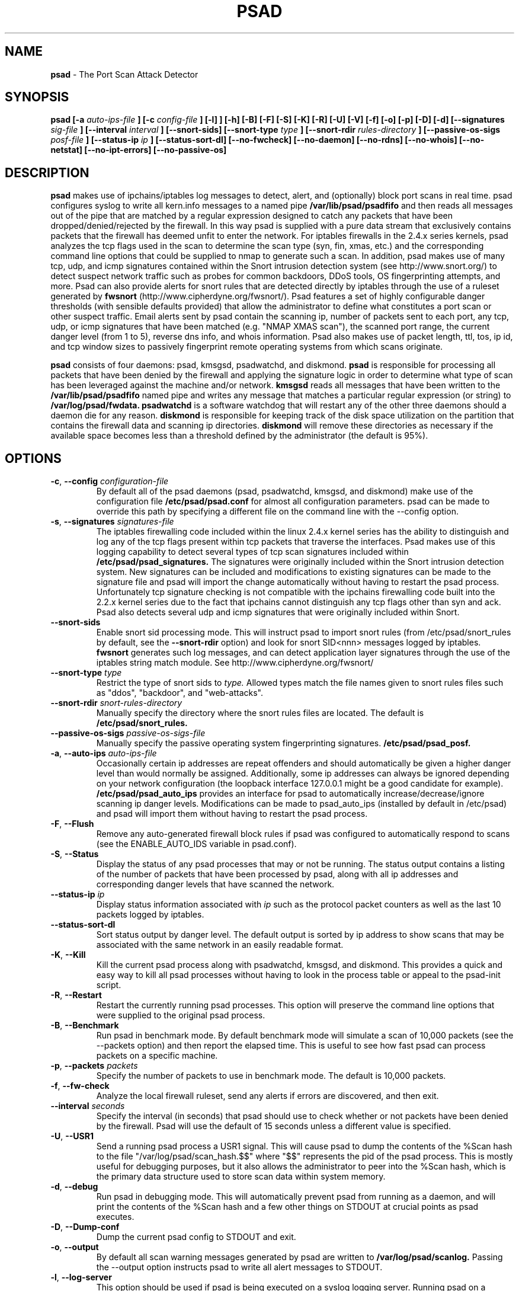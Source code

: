 .\" Process this file with
.\" groff -man -Tascii foo.1
.\"
.TH PSAD 8 "September, 2002" Linux
.SH NAME
.B psad
\- The Port Scan Attack Detector
.SH SYNOPSIS
.B psad [-a
.I auto-ips-file
.B ] [-c
.I config-file
.B ] [-l]
.B ] [-h] [-B] [-F] [-S] [-K] [-R] [-U] [-V] [-f] [-o] [-p] [-D] [-d] [--signatures
.I sig-file
.B ] [--interval
.I interval
.B ] [--snort-sids] [--snort-type
.I type
.B ] [--snort-rdir
.I rules-directory
.B ] [--passive-os-sigs
.I posf-file
.B ] [--status-ip
.I ip
.B ] [--status-sort-dl] [--no-fwcheck] [--no-daemon] [--no-rdns]
.B [--no-whois] [--no-netstat] [--no-ipt-errors]
.B [--no-passive-os]
.SH DESCRIPTION
.B psad
makes use of ipchains/iptables log messages to detect, alert, and
(optionally) block port scans in real time.  psad configures syslog to
write all kern.info messages to a named pipe
.B /var/lib/psad/psadfifo
and then reads all messages out of the pipe that are matched by a regular
expression designed to catch any packets that have been
dropped/denied/rejected by the firewall.  In this way psad is supplied
with a pure data stream that exclusively contains packets that the
firewall has deemed unfit to enter the network.  For iptables
firewalls in the 2.4.x series kernels, psad analyzes the tcp flags
used in the scan to determine the scan type (syn, fin, xmas, etc.)
and the corresponding command line options that could be supplied to
nmap to generate such a scan.  In addition, psad makes use of many tcp, udp,
and icmp signatures contained within the Snort intrusion detection
system (see http://www.snort.org/) to detect suspect network traffic such
as probes for common backdoors, DDoS tools, OS fingerprinting attempts,
and more.  Psad can also provide alerts for snort rules that are detected
directly by iptables through the use of a ruleset generated by
.B fwsnort
(http://www.cipherdyne.org/fwsnort/).  Psad features a set of highly
configurable danger thresholds (with sensible defaults provided) that allow
the administrator to define what constitutes a port scan or other suspect
traffic.  Email alerts sent by psad contain the scanning ip, number of
packets sent to each port, any tcp, udp, or icmp signatures that have been
matched (e.g. "NMAP XMAS scan"), the scanned port range, the current danger
level (from 1 to 5), reverse dns info, and whois information.  Psad also
makes use of packet length, ttl, tos, ip id, and tcp window sizes
to passively fingerprint remote operating systems from which scans originate.

.B psad
consists of four daemons: psad, kmsgsd, psadwatchd, and diskmond.
.B psad
is responsible for processing all packets that have been denied by the
firewall and applying the signature logic in order to determine what type
of scan has been leveraged against the machine and/or network.
.B kmsgsd
reads all messages that have been written to the
.B /var/lib/psad/psadfifo
named pipe and writes any message that matches a particular regular
expression (or string) to
.B /var/log/psad/fwdata.
.B psadwatchd
is a software watchdog that will restart any of the other three daemons should
a daemon die for any reason.
.B diskmond
is responsible for keeping track of the disk space utilization on the partition
that contains the firewall data and scanning ip directories.
.B diskmond
will remove these directories as necessary if the available space becomes
less than a threshold defined by the administrator (the default is 95%).
.SH OPTIONS
.PP
.PD 0
.TP

.BI \-c "\fR,\fP " \-\^\-config "  configuration-file"
By default all of the psad daemons (psad, psadwatchd, kmsgsd,
and diskmond) make use of the configuration file 
.B /etc/psad/psad.conf
for almost all configuration parameters.  psad can be made to
override this path by specifying a different file on the command
line with the --config option.
.TP

.BI \-s "\fR,\fP " \-\^\-signatures "  signatures-file"
The iptables firewalling code included within the linux 2.4.x kernel
series has the ability to distinguish and log any of the tcp flags
present within tcp packets that traverse the interfaces.  Psad makes
use of this logging capability to detect several types of tcp scan
signatures included within
.B /etc/psad/psad_signatures.
The signatures were
originally included within the Snort intrusion detection
system.  New signatures can be included and modifications to existing
signatures can be made to the signature file and psad will import
the change automatically without having to restart the psad process.
Unfortunately tcp signature checking is not compatible with the
ipchains firewalling code built into the 2.2.x kernel series due
to the fact that ipchains cannot distinguish any tcp flags other
than syn and ack.  Psad also detects several udp and icmp signatures
that were originally included within Snort.
.TP

.BR \-\^\-snort-sids
Enable snort sid processing mode.  This will instruct psad to import
snort rules (from /etc/psad/snort_rules by default, see the
.B --snort-rdir
option) and look for snort SID<nnn> messages logged by iptables.
.B fwsnort
generates such log messages, and can detect application layer signatures
through the use of the iptables string match module.  See
http://www.cipherdyne.org/fwsnort/
.TP

.BI \-\^\-snort-type "  type"
Restrict the type of snort sids to
.I type.
Allowed types match the file names given to snort rules files such as
"ddos", "backdoor", and "web-attacks".
.TP

.BI \-\^\-snort-rdir "  snort-rules-directory"
Manually specify the directory where the snort rules files are located.
The default is
.B /etc/psad/snort_rules.
.TP

.BI \-\^\-passive-os-sigs "  passive-os-sigs-file"
Manually specify the passive operating system fingerprinting signatures.
.B /etc/psad/psad_posf.
.TP

.BI \-a "\fR,\fP " \-\^\-auto-ips "  auto-ips-file"
Occasionally certain ip addresses are repeat offenders and
should automatically be given a higher danger level than
would normally be assigned.  Additionally, some ip addresses
can always be ignored depending on your network configuration
(the loopback interface 127.0.0.1 might be a good candidate
for example).
.B /etc/psad/psad_auto_ips
provides an interface for psad to automatically
increase/decrease/ignore scanning ip danger levels.  Modifications
can be made to psad_auto_ips (installed by default in /etc/psad)
and psad will import them without having to restart the psad process.
.TP

.BR \-F ", " \-\^\-Flush
Remove any auto-generated firewall block rules if psad was configured
to automatically respond to scans (see the ENABLE_AUTO_IDS variable
in psad.conf).
.TP

.BR \-S ", " \-\^\-Status
Display the status of any psad processes that may or not be running.
The status output contains a listing of the number of packets that
have been processed by psad, along with all ip addresses and
corresponding danger levels that have scanned the network.
.TP

.BI \-\^\-status-ip "  ip"
Display status information associated with
.I ip
such as the protocol packet counters as well as the last 10 packets
logged by iptables.
.TP

.BR \-\^\-status-sort-dl
Sort status output by danger level.  The default output is sorted
by ip address to show scans that may be associated with the same
network in an easily readable format.
.TP

.BR \-K ", " \-\^\-Kill
Kill the current psad process along with psadwatchd, kmsgsd,
and diskmond.  This provides a quick and easy way to kill
all psad processes without having to look in the process table or
appeal to the psad-init script.
.TP

.BR \-R ", " \-\^\-Restart
Restart the currently running psad processes.  This option will
preserve the command line options that were supplied to the original
psad process.
.TP

.BR \-B ", " \-\^\-Benchmark
Run psad in benchmark mode.  By default benchmark mode will simulate
a scan of 10,000 packets (see the --packets option) and then report
the elapsed time.  This is useful to see how fast psad can process
packets on a specific machine.
.TP

.BI \-p "\fR,\fP " \-\^\-packets "  packets"
Specify the number of packets to use in benchmark mode.  The
default is 10,000 packets.
.TP

.BR \-f ", " \-\^\-fw-check
Analyze the local firewall ruleset, send any alerts if errors are
discovered, and then exit.
.TP

.BI \-\^\-interval "  seconds"
Specify the interval (in seconds) that psad should use to
check whether or not packets have been denied by the
firewall.  Psad will use the default of 15 seconds unless a
different value is specified.
.TP

.BR \-U ", " \-\^\-USR1
Send a running psad process a USR1 signal.  This will cause psad to
dump the contents of the %Scan hash to the file "/var/log/psad/scan_hash.$$"
where "$$" represents the pid of the psad process.  This is mostly
useful for debugging purposes, but it also allows the administrator to
peer into the %Scan hash, which is the primary data structure used to
store scan data within system memory.
.TP

.BR \-d ", " \-\^\-debug
Run psad in debugging mode.  This will automatically prevent
psad from running as a daemon, and will print the contents
of the %Scan hash and a few other things on STDOUT at crucial
points as psad executes.
.TP

.BR \-D ", " \-\^\-Dump-conf
Dump the current psad config to STDOUT and exit.
.TP

.BR \-o ", " \-\^\-output
By default all scan warning messages generated by psad are
written to
.B /var/log/psad/scanlog.
Passing the --output option instructs psad to write all alert
messages to STDOUT.
.TP

.BR \-l ", " \-\^\-log-server
This option should be used if psad is being executed on a syslog
logging server.  Running psad on a logging server requires that
check_firewall_rules() and auto_psad_response() not be executed
since the firewall is probably not being run locally.
.TP

.BR \-V ", " \-\^\-Version
Print the psad version and exit.
.TP

.BR \-\^\-no-daemon
Do not run psad as a daemon.  This option is most useful
if used in conjunction with --output so that scan warning messages
can be viewed on STDOUT instead of being written to
.B /var/log/psad/scanlog.
.TP

.BR \-\^\-no-ipt-error
Occasionally iptables messages written by syslog to
.B /var/lib/psad/psadfifo
or to
.B /var/log/messages
do not conform to the normal firewall logging format if the kernel
ring buffer used by klogd becomes full.  psad will write these message to
.B /var/log/psad/fwerrorlog
by default.  Passing the --no-ipt-error option will make psad ignore
all such erroneous firewall messages.
.TP

.BR \-\^\-no-whois
By default psad will issue a whois query against any ip from which
a scan has originated, but this can be disabled with the --no-whois
command line argument.
.TP

.BR \-\^\-no-fwcheck
psad performs a rudimentary check of the firewall ruleset that
exists on the machine on which psad is deployed to determine
whether or not the firewall has a compatible configuration.
Passing the --no-fwcheck or --log-server options will
disable this check.
.TP

.BR \-\^\-no-passive-os
By default psad will attempt to passively (i.e. without sending
any packets) fingerprint the remote operating system from which
a scan originates.  Passing the --no-passive-os option will
disable this feature.
.TP

.BR \-\^\-no-rdns
Psad normally attempts to find the name associated with a
scanning ip address, but this feature can be disabled with
the --no-rdns command line argument.
.TP

.BR \-\^\-no-netstat
By default for iptables firewalls psad will determine whether
or not your machine is listening on a port for which a tcp
signature has been matched.  Specifying --no-netstat
disables this feature.
.TP

.BR \-h ", " \-\^\-help
Print a page of usage information for psad and exit.

.SH FILES
.B /etc/psad/psad_signatures
.RS
Contains the signatures psad uses to recognize nasty traffic.  The
signatures are written in a manner similar to the *lib signature
files used in the Snort IDS.
.RE

.B /etc/psad/snort_rules/*.rules
.RS
Snort rules files that are consulted if the --snort-sids commmand
line argument is given.
.RE

.B /etc/psad/psad_auto_ips
.RS
Contains a listing of any ip addresses that should be assigned
a danger level based on any traffic that is denied/rejected by the
firewall.  The syntax is "<ip address> <danger level>" where
<danger level> is an integer from 0 to 5, with 0 meaning to ignore
all traffic from <ip address>, and 5 is to assign the highest danger
level to <ip address>.
.RE

.B /etc/psad/psad_posf
.RS
Contains a listing of all passive operating system fingerprinting
signatures.  These signatures include packet lengths, ttl, tos,
ip id, and tcp window size values that are specific to various
operating systems.
.RE

.B /etc/psad/psad.conf
.RS
The psad configuration file which contains all configuration variables
mentioned in the section below.

.SH PSAD CONFIGURATION VARIABLES
This section describes what each of the more important psad configuration
variables do and how they can be tuned to meet your needs.  These variables
are located in the psad configuration file
.B /etc/psad/psad.conf
and are assigned sensible defaults for most network architectures during
the install process.

.PP
.PD
.TP

.BR EMAIL_ADDRESSES
Contains a comma-separated list of email addresses to which email alerts
will be sent.  The default is "root@localhost".
.TP

.BR ENABLE_PERSISTENCE
If "Y", psad will keep all scans in memory and not let them timeout.
This can help discover stealthy scans where an attacker tries to slip beneath
IDS thresholds by only scanning a few ports over a long period of time.
ENABLE_PERSISTENCE is set to "Y" by default.
.TP

.BR SCAN_TIMEOUT
If ENABLE_PERSISTENCE is "N" then psad will use the value set by SCAN_TIMEOUT
to remove packets from the scan threshold calculation.  The default is 3600
seconds (1 hour).
.TP

.BR DANGER_LEVEL{1,2,3,4,5}
psad uses a scoring system to keep track of the severity a scans reaches
(represented as a "danger level") over time.  The DANGER_LEVEL{n} variables
define the number of packets that must be dropped by the firewall before psad
will assign the respective danger level to the scan.  A scan may also be
assigned a danger level if the scan matches a particular signature contained
in the
.B psad_signatures
file.  There are five
possible danger levels with one being the lowest and five the highest.
Note there are several factors that can influence how danger levels are
calculated: whether or not a scan matches a signature listed in
.B psad_signatures,
the value of PORT_RANGE_SCAN_THRESHOLD (see below), whether or not a scan comes
from an ip that is listed in the
.B psad_auto_ips
file, and finally whether or not scans are allowed to timeout
as determined by SCAN_TIMEOUT above.  If a signature is matched or the scanning
ip is listed in
.B psad_auto_ips,
then the corresponding danger level is automatically assigned to the scan.
.TP

.BR PORT_RANGE_SCAN_THRESHOLD
Defines the minimum difference between the lowest port and the highest port
scanned before an alert is sent (the default is 1 which means that at least
two ports must be scanned to generate an alert).  For example, suppose an ip
repeatedly scans a single port for which there is no special signature in
.B psad_signatures.
Then if PORT_RANGE_SCAN_THRESHOLD=1, psad will never send
an alert for this "scan" no matter how many packets are sent to the port (i.e.
no matter what the value of DANGER_LEVEL1 is).  The reason for the default of
1 is that a "scan" usually means that at least two ports are probed, but if
you want psad to be extra paranoid you can set PORT_RANGE_SCAN_THRESHOLD=0
to alert on scans to single ports (as long as the number of packets also
exceeds DANGER_LEVEL1).
.TP

.BR SHOW_ALL_SIGNATURES
If "Y", psad will display all signatures detected from a single scanning
ip since a scan was first detected instead of just displaying newly-detected
signatures.  SHOW_ALL_SIGNATURES is set to "N" by default.  All signatures are
listed in the file
.B psad_signatures.
.TP

.BR FW_MSG_SEARCH
Defines the string kmsgsd will search for in iptables log messages that are
written to /var/lib/psad/psadfifo.  This string is specified with --log-prefix
in the iptables ruleset, and the default is "DROP".
.TP

.BR SNORT_SID_STR
Used only if the --snort-sids option is specified on the psad command line.
Defines the string kmsgsd will search for in iptables log messages that are
generated by iptables rules designed to detect snort rules.  The default is
"SID".  See
.B fwsnort
(http://www.cipherdyne.org/fwsnort/).
.TP

.BR ENABLE_DSHIELD_ALERTS
Enable dshield alerting mode.  This will send a parsed version of iptables log
messages to dshield.org which is a (free) distributed intrusion detection service.
For more information, see http://www.dshield.org.
.TP

.BR IGNORE_CONNTRACK_BUG_PKTS
If "Y", all tcp packets that have the ACK or RST flag bits set will be ignored
by psad since usually we see such packets being blocked as a result of the
iptables connection tracking bug.  Note there are no signatures that make use
of the RST flag and very few that use ACK flag.
.TP

.BR ALERT_ALL
If "Y", send email for all new bad packets instead of just when a danger
level increases.  ALERT_ALL is set to "Y" by default.
.TP

.BR PSAD_EMAIL_LIMIT
Defines the maximum number of emails that will be sent for a single scanning
ip (default is 50).  This variable gives you some protection from psad
sending countless alerts if an ip scans your machine constantly.  psad
will send a special alert if an ip has exceeded the email limit.  If
PSAD_EMAIL_LIMIT is set to zero, then psad will ignore the limit and send
alert emails indefinitely for any scanning ip.
.TP

.BR EMAIL_ALERT_DANGER_LEVEL
Defines the danger level a scan must reach before any alert is sent.
EMAIL_ALERT_DANGER_LEVEL is set to 1 by default.
.TP

.BR ENABLE_AUTO_IDS
.B psad
has the capability of dynamically blocking all traffic from an ip that
has reached a (configurable) danger level through modification of tcpwrapper,
ipchains, or iptables rulesets.
.B IMPORTANT:
This feature is disabled by default since it is possible for an attacker
to spoof packets from a well known (web)site in an effort to make it
look as though the site is scanning your machine, and then psad will
consequently block all access to it.  Also, psad works by parsing firewall
messages for packets the firewall has already dropped, so the "scans" are
unsuccessful anyway.  However, some administrators prefer to take this risk
anyway reasoning that they can always review which sites are being blocked
and manually remove the block if necessary (see the
.B --Flush
option).  Your mileage will vary.
.TP

.BR AUTO_IDS_DANGER_LEVEL
Defines the danger level a scan must reach before psad will automatically
block the ip (ENABLE_AUTO_IDS must be set to "Y").

.SH EXAMPLES
The following examples illustrate the command line arguments that could
be supplied to psad in a few situations:

Signature checking and automatic ip danger level assignment (best for
most situations) is enabled by default without having to specify any
command line arguments:

.B # psad

Enable psad to look for snort sid's in iptables log messages:

.B # psad --snort-sids

The
.B psad.conf,
.B psad_signatures,
and
.B psad_auto_ips
files are normally
located within the /etc/psad/ directory, but the paths to each of these
files can be changed:

.B # psad -c <config file> -s <signatures file> -a <auto ips file>

Disable the firewall check and the local port lookup subroutines; most useful
if psad is deployed on a syslog logging server:

.B # psad --log-server --no-netstat

Disable reverse dns and whois lookups of scanning ip addresses; most useful
if speed of psad is the main concern:

.B # psad --no-rdns --no-whois

.SH DEPENDENCIES
.B psad
requires that ipchains/iptables is configured with a "drop/deny/reject
and log" policy for any traffic that is not explicitly allowed through.
This is consistent with a secure network configuration since all traffic
that has not been explicitly allowed should be blocked by the firewall
ruleset.  By default, psad attempts to determine whether or not the
firewall has been configured in this way.  This feature can be disabled with
the --no-fwcheck or --log-server options.  The --log-server option
is useful if psad is running on a syslog logging server that is separate
from the firewall.  For more information on compatible ipchains/iptables
rulesets, see the
.B FW_EXAMPLE_RULES
file that is bundled with the psad source distribution.

.B psad
also requires that syslog be configured to write all kern.info messages to
the named pipe
\fB/var/log/psadfifo\fR.  A simple
.IP
.B echo -e 'kern.info\\\\t|/var/run/psadfifo' >> /etc/syslog.conf
.PP
will do.  Remember also to restart \fBsyslog\fR after the changes to
this file.

.SH DIAGNOSTICS
The --debug option can be used to display crucial information
about the psad data structures on STDOUT as a scan generates firewall
log messages.  --debug disables daemon mode execution.

Another more effective way to peer into the runtime execution of psad
is to send (as root) a USR1 signal to the psad process which will
cause psad to dump the contents of the %Scan hash to
.B /var/log/psad/scan_hash.$$
where
.B $$
represents the pid of the psad process.

.SH "SEE ALSO"
.BR ipchains (8),
.BR iptables (8),
.BR snort (8),
.BR nmap (1)

.SH AUTHOR
Michael Rash <mbr@cipherdyne.org>

.SH BUGS
Send bug reports to mbr@cipherdyne.org.  Suggestions and/or comments are
always welcome as well.

-If $ENABLE_PERSISTENCE="Y", the scan data structures can become
large over time and consume lots of memory depending on the popularity
of your machine/site.  Restarting psad solves this problem of course,
but a better way is on the TODO list.

-For iptables firewalls as of Linux kernel version 2.4.21, if the ip_conntrack
module is loaded (or compiled into the kernel) and the firewall has been
configured to keep state of connections, occasionally packets that are supposed
to be part of normal TCP traffic will not be correctly identified due to a bug
in the firewall and hence dropped.  Such packets will then be interpreted as a
scan by psad even though they are not part of any malicious activity.  Fortunately
an interim fix for this problem is to simply extend the TCP_CONNTRACK_CLOSE_WAIT timeout
value in linux/net/ipv4/netfilter/ip_conntrack_proto_tcp.c from 60 seconds to 2
minutes, and a kernel patch "conntrack_patch" is included with the psad sources to
change this.  (Requires a kernel recompile of course, see the Kernel-HOWTO.)

.SH DISTRIBUTION
.B psad
is distributed under the GNU General Public License (GPL), and the latest
version may be downloaded from
.B http://www.cipherdyne.org
